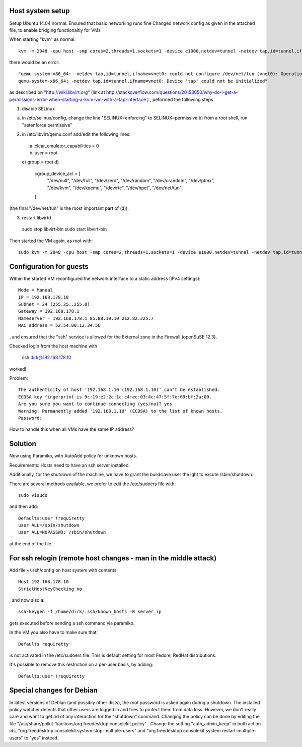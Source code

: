 Host system setup
=================

Setup Ubuntu 14.04 normal.
Ensured that basic networking runs fine
Changed network config as given in the attached file, to enable bridging functionaltiy for VMs

When starting "kvm" as normal::

    kvm -m 2048 -cpu host -smp cores=2,threads=1,sockets=1 -device e1000,netdev=tunnel -netdev tap,id=tunnel,ifname=vnet0 -hda susetry.qcow2

there would be an error::

    "qemu-system-x86_64: -netdev tap,id=tunnel,ifname=vnet0: could not configure /dev/net/tun (vnet0): Operation not permitted
    qemu-system-x86_64: -netdev tap,id=tunnel,ifname=vnet0: Device 'tap' could not be initialized"

as described on "http://wiki.libvirt.org" (link at http://stackoverflow.com/questions/20153050/why-do-i-get-a-permissions-error-when-starting-a-kvm-vm-with-a-tap-interface ) , peformed the following steps


1) disable SELinux

a) in /etc/selinux/config, change the line "SELINUX=enforcing" to SELINUX=permissive b) from a root shell, run "setenforce permissive"

2) in /etc/libvirt/qemu.conf add/edit the following lines:

 a) clear_emulator_capabilities = 0
 b) user = root
 c) group = root
 d)
    cgroup_device_acl = [
        "/dev/null", "/dev/full", "/dev/zero",
        "/dev/random", "/dev/urandom",
        "/dev/ptmx", "/dev/kvm", "/dev/kqemu",
        "/dev/rtc", "/dev/hpet", "/dev/net/tun",
    ]

(the final "/dev/net/tun" is the most important part of (d)).

3) restart libvirtd 

  sudo stop libvirt-bin
  sudo start libvirt-bin




Then started the VM again, as root with::

    sudo kvm -m 2048 -cpu host -smp cores=2,threads=1,sockets=1 -device e1000,netdev=tunnel -netdev tap,id=tunnel,ifname=vnet0 -hda susetry.qcow2

Configuration for guests
========================

Within the started VM reconfigured the network interface to a static
address (IPv4 settings)::

    Mode = Manual
    IP = 192.168.178.10
    Subnet = 24 (255.25..255.0)
    Gateway = 192.168.178.1
    Nameserver = 192.168.178.1 85.88.19.10 212.82.225.7    
    MAC address = 52:54:00:12:34:56

, and ensured that the "ssh" service is allowed for the External zone in the Firewall (openSuSE 12.3). 

Checked login from the host machine with

  ssh dirk@192.168.178.10

worked!


Problem::

    The authenticity of host '192.168.1.10 (192.168.1.10)' can't be established.
    ECDSA key fingerprint is 9c:19:e2:2c:1c:c4:ec:03:4c:47:5f:7e:69:bf:2a:00.
    Are you sure you want to continue connecting (yes/no)? yes
    Warning: Permanently added '192.168.1.10' (ECDSA) to the list of known hosts.
    Password: 

How to handle this when all VMs have the same IP address?


Solution
========

Now using Paramiko, with AutoAdd policy for unknown hosts.

Requirements: Hosts need to have an ssh server installed.

Additionally, for the shutdown of the machine, we have to grant the buildslave user the ight to excute /sbin/shutdown.

There are several methods available, we prefer to edit the /etc/sudoers file with::

    sudo visudo

and then add::

    Defaults:user !requiretty
    user ALL=/sbin/shutdown
    user ALL=NOPASSWD: /sbin/shutdown

at the end of the file.


For ssh relogin (remote host changes - man in the middle attack)
================================================================

Add file ~/.ssh/config on host system with contents::

    Host 192.168.178.10
    StrictHostKeyChecking no

, and now also a::

    ssh-keygen -f /home/dirk/.ssh/known_hosts -R server_ip

gets executed before sending a ssh command via paramiko.


In the VM you also have to make sure that::

    Defaults requiretty

is not activated in the /etc/sudoers file. This is default setting for
most Fedore, RedHat distributions.

It's possible to remove this restriction on a per-user basis, by
adding::

    Defaults:user !requiretty

Special changes for Debian
==========================

In latest versions of Debian (and possibly other dists), the root password is asked again during a shutdown. The installed policy watcher detects that other users are logged in and tries to protect them from data loss.
However, we don't really care and want to get rid of any interaction for the
"shutdown" command. Changing the policy can be done by editing the file
"/usr/share/polkit-1/actions/org.freedesktop.consolekit.policy" . Change the
setting "auth_admin_keep" in both action ids, "org.freedesktop.consolekit.system.stop-multiple-users" 
and "org.freedesktop.consolekit.system.restart-multiple-users" to "yes" instead.
 
